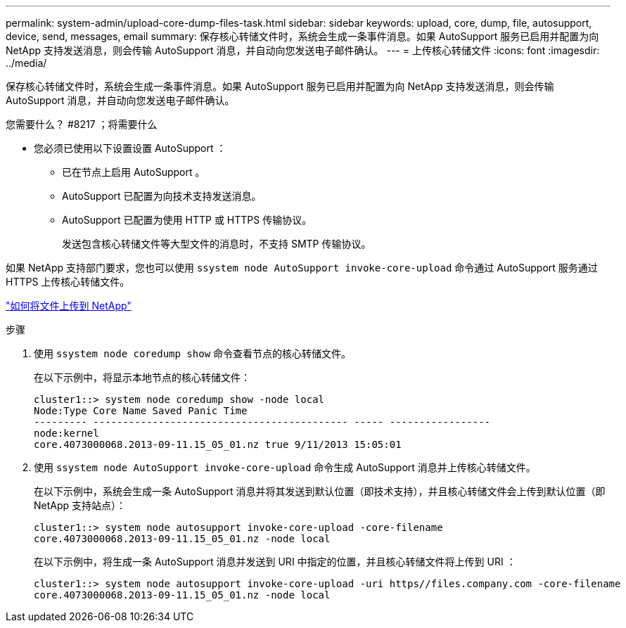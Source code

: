 ---
permalink: system-admin/upload-core-dump-files-task.html 
sidebar: sidebar 
keywords: upload, core, dump, file, autosupport, device, send, messages, email 
summary: 保存核心转储文件时，系统会生成一条事件消息。如果 AutoSupport 服务已启用并配置为向 NetApp 支持发送消息，则会传输 AutoSupport 消息，并自动向您发送电子邮件确认。 
---
= 上传核心转储文件
:icons: font
:imagesdir: ../media/


[role="lead"]
保存核心转储文件时，系统会生成一条事件消息。如果 AutoSupport 服务已启用并配置为向 NetApp 支持发送消息，则会传输 AutoSupport 消息，并自动向您发送电子邮件确认。

.您需要什么？ #8217 ；将需要什么
* 您必须已使用以下设置设置 AutoSupport ：
+
** 已在节点上启用 AutoSupport 。
** AutoSupport 已配置为向技术支持发送消息。
** AutoSupport 已配置为使用 HTTP 或 HTTPS 传输协议。
+
发送包含核心转储文件等大型文件的消息时，不支持 SMTP 传输协议。





如果 NetApp 支持部门要求，您也可以使用 `ssystem node AutoSupport invoke-core-upload` 命令通过 AutoSupport 服务通过 HTTPS 上传核心转储文件。

https://kb.netapp.com/Advice_and_Troubleshooting/Miscellaneous/How_to_upload_a_file_to_NetApp["如何将文件上传到 NetApp"]

.步骤
. 使用 `ssystem node coredump show` 命令查看节点的核心转储文件。
+
在以下示例中，将显示本地节点的核心转储文件：

+
[listing]
----
cluster1::> system node coredump show -node local
Node:Type Core Name Saved Panic Time
--------- ------------------------------------------- ----- -----------------
node:kernel
core.4073000068.2013-09-11.15_05_01.nz true 9/11/2013 15:05:01
----
. 使用 `ssystem node AutoSupport invoke-core-upload` 命令生成 AutoSupport 消息并上传核心转储文件。
+
在以下示例中，系统会生成一条 AutoSupport 消息并将其发送到默认位置（即技术支持），并且核心转储文件会上传到默认位置（即 NetApp 支持站点）：

+
[listing]
----
cluster1::> system node autosupport invoke-core-upload -core-filename
core.4073000068.2013-09-11.15_05_01.nz -node local
----
+
在以下示例中，将生成一条 AutoSupport 消息并发送到 URI 中指定的位置，并且核心转储文件将上传到 URI ：

+
[listing]
----
cluster1::> system node autosupport invoke-core-upload -uri https//files.company.com -core-filename
core.4073000068.2013-09-11.15_05_01.nz -node local
----

